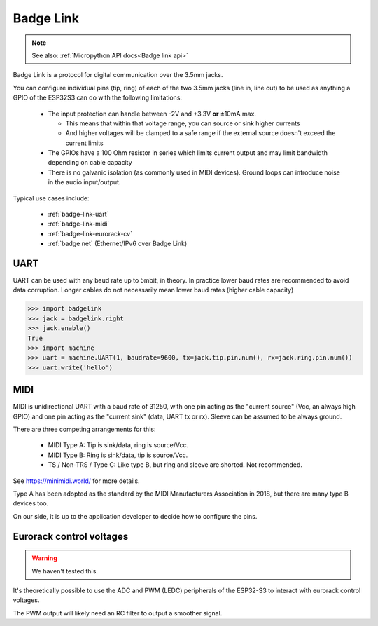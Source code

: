 .. _Badge Link:

Badge Link
==========

.. note::

   See also: :ref:`Micropython API docs<Badge link api>`

Badge Link is a protocol for digital communication over the 3.5mm jacks.

You can configure individual pins (tip, ring) of each of the two 3.5mm jacks
(line in, line out) to be used as anything a GPIO of the ESP32S3 can do with
the following limitations:

 * The input protection can handle between -2V and +3.3V **or** ±10mA max.

   * This means that within that voltage range, you can source or sink higher
     currents
   * And higher voltages will be clamped to a safe range if the external source
     doesn't exceed the current limits

 * The GPIOs have a 100 Ohm resistor in series which limits current output and
   may limit bandwidth depending on cable capacity
 * There is no galvanic isolation (as commonly used in MIDI devices). Ground
   loops can introduce noise in the audio input/output.

Typical use cases include:

 * :ref:`badge-link-uart`
 * :ref:`badge-link-midi`
 * :ref:`badge-link-eurorack-cv`
 * :ref:`badge net` (Ethernet/IPv6 over Badge Link)


.. _badge-link-uart:

UART
----

UART can be used with any baud rate up to 5mbit, in theory. In practice lower
baud rates are recommended to avoid data corruption. Longer cables do not
necessarily mean lower baud rates (higher cable capacity)

.. _badge-link-midi:

.. code-block:: pycon

  >>> import badgelink
  >>> jack = badgelink.right
  >>> jack.enable()
  True
  >>> import machine
  >>> uart = machine.UART(1, baudrate=9600, tx=jack.tip.pin.num(), rx=jack.ring.pin.num())
  >>> uart.write('hello')

MIDI
----

MIDI is unidirectional UART with a baud rate of 31250, with one pin acting as
the "current source" (Vcc, an always high GPIO) and one pin acting as the
"current sink" (data, UART tx or rx). Sleeve can be assumed to be always ground.

There are three competing arrangements for this:

 * MIDI Type A: Tip is sink/data, ring is source/Vcc.
 * MIDI Type B: Ring is sink/data, tip is source/Vcc.
 * TS / Non-TRS / Type C: Like type B, but ring and sleeve are shorted. Not
   recommended.

See https://minimidi.world/ for more details.

Type A has been adopted as the standard by the MIDI Manufacturers
Association in 2018, but there are many type B devices too.

On our side, it is up to the application developer to decide how to configure
the pins.

.. _badge-link-eurorack-cv:

Eurorack control voltages
-------------------------

.. warning::

   We haven't tested this.

It's theoretically possible to use the ADC and PWM (LEDC) peripherals of the
ESP32-S3 to interact with eurorack control voltages.

The PWM output will likely need an RC filter to output a smoother signal.
